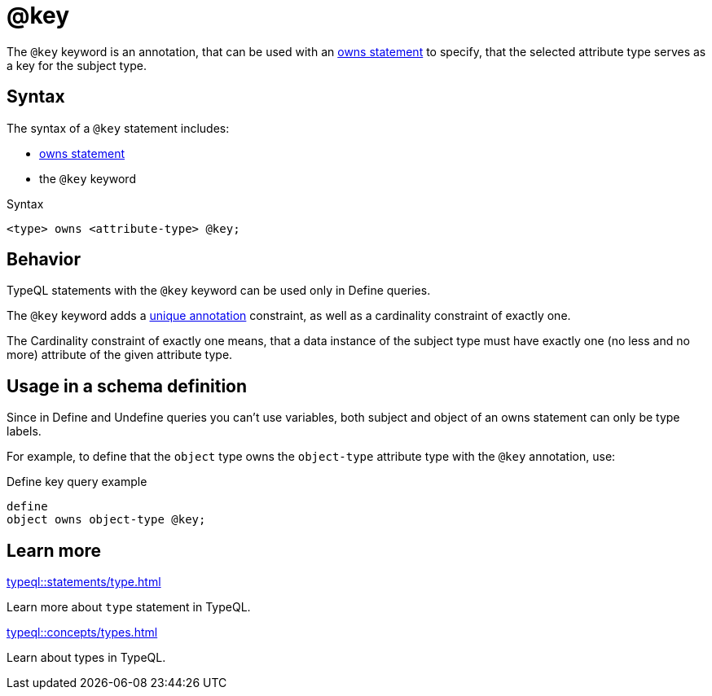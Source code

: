 = @key

The `@key` keyword is an annotation, that can be used with an
xref:typeql::statements/owns.adoc[owns statement] to specify, that the selected attribute type serves as a key for the subject type.

== Syntax

The syntax of a `@key` statement includes:

* xref:typeql::statements/owns.adoc[owns statement]
* the `@key` keyword

.Syntax
[,typeql]
----
<type> owns <attribute-type> @key;
----

== Behavior

TypeQL statements with the `@key` keyword can be used only in Define queries.

The `@key` keyword adds a xref:typeql::statements/unique.adoc[unique annotation] constraint,
as well as a cardinality constraint of exactly one.

The Cardinality constraint of exactly one means,
that a data instance of the subject type must have exactly one (no less and no more)
attribute of the given attribute type.

== Usage in a schema definition

Since in Define and Undefine queries you can't use variables,
both subject and object of an owns statement can only be type labels.

For example, to define that the `object` type owns the `object-type` attribute type
with the `@key` annotation, use:

.Define key query example
[,typeql]
----
define
object owns object-type @key;
----

== Learn more

[cols-2]
--
.xref:typeql::statements/type.adoc[]
[.clickable]
****
Learn more about `type` statement in TypeQL.
****

.xref:typeql::concepts/types.adoc[]
[.clickable]
****
Learn about types in TypeQL.
****
--
